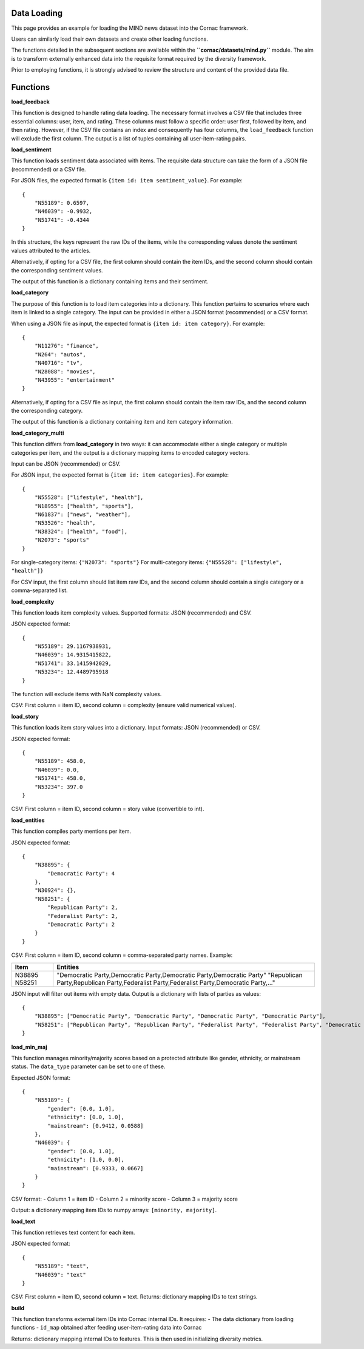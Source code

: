 Data Loading
============

.. note::

..   This tutorial outlines part of the workflow for the `Informfully Recommenders <https://github.com/Informfully/Recommenders>`_ repository.
..   The `Recommenders Pipeline <https://informfully.readthedocs.io/en/latest/recommenders.html>`_ provides an overview of all components.
..   And you can look at the `Tutorial Notebook <https://github.com/Informfully/Experiments/tree/main/experiments/tutorial>`_ for hands-on examples of everything outlined here.

.. Work in progress...

This page provides an example for loading the MIND news dataset into the Cornac framework.

Users can similarly load their own datasets and create other loading functions. 

The functions detailed in the subsequent sections are available within the **``cornac/datasets/mind.py``** module. The aim is to transform externally enhanced data into the requisite format required by the diversity framework.

Prior to employing functions, it is strongly advised to review the structure and content of the provided data file.


Functions
=========

**load_feedback**

This function is designed to handle rating data loading. The necessary format involves a CSV file that includes three essential columns: user, item, and rating. These columns must follow a specific order: user first, followed by item, and then rating. However, if the CSV file contains an index and consequently has four columns, the ``load_feedback`` function will exclude the first column. The output is a list of tuples containing all user-item-rating pairs.

**load_sentiment**

This function loads sentiment data associated with items. The requisite data structure can take the form of a JSON file (recommended) or a CSV file.

For JSON files, the expected format is ``{item id: item sentiment_value}``. For example::

    {
        "N55189": 0.6597,
        "N46039": -0.9932,
        "N51741": -0.4344
    }

In this structure, the keys represent the raw IDs of the items, while the corresponding values denote the sentiment values attributed to the articles.

Alternatively, if opting for a CSV file, the first column should contain the item IDs, and the second column should contain the corresponding sentiment values.

The output of this function is a dictionary containing items and their sentiment.

**load_category**

The purpose of this function is to load item categories into a dictionary. This function pertains to scenarios where each item is linked to a single category. The input can be provided in either a JSON format (recommended) or a CSV format.

When using a JSON file as input, the expected format is ``{item id: item category}``. For example::

    {
        "N11276": "finance",
        "N264": "autos",
        "N40716": "tv",
        "N28088": "movies",
        "N43955": "entertainment"
    }

Alternatively, if opting for a CSV file as input, the first column should contain the item raw IDs, and the second column the corresponding category.

The output of this function is a dictionary containing item and item category information.

**load_category_multi**

This function differs from **load_category** in two ways: it can accommodate either a single category or multiple categories per item, and the output is a dictionary mapping items to encoded category vectors.

Input can be JSON (recommended) or CSV.

For JSON input, the expected format is ``{item id: item categories}``. For example::

    {
        "N55528": ["lifestyle", "health"], 
        "N18955": ["health", "sports"],
        "N61837": ["news", "weather"], 
        "N53526": "health",
        "N38324": ["health", "food"], 
        "N2073": "sports"
    }

For single-category items: ``{"N2073": "sports"}``  
For multi-category items: ``{"N55528": ["lifestyle", "health"]}``

For CSV input, the first column should list item raw IDs, and the second column should contain a single category or a comma-separated list.

**load_complexity**

This function loads item complexity values. Supported formats: JSON (recommended) and CSV.

JSON expected format::

    {
        "N55189": 29.1167938931,
        "N46039": 14.9315415822,
        "N51741": 33.1415942029,
        "N53234": 12.4489795918
    }

The function will exclude items with NaN complexity values.

CSV: First column = item ID, second column = complexity (ensure valid numerical values).

**load_story**

This function loads item story values into a dictionary. Input formats: JSON (recommended) or CSV.

JSON expected format::

    {
        "N55189": 458.0,
        "N46039": 0.0,
        "N51741": 458.0,
        "N53234": 397.0
    }

CSV: First column = item ID, second column = story value (convertible to int).

**load_entities**

This function compiles party mentions per item.

JSON expected format::

    {
        "N38895": {
            "Democratic Party": 4
        },
        "N30924": {},
        "N58251": {
            "Republican Party": 2,
            "Federalist Party": 2,
            "Democratic Party": 2
        }
    }

CSV: First column = item ID, second column = comma-separated party names. Example:

+----------+----------------------------------------------------------------------------------------------+
| Item     | Entities                                                                                     |
+==========+==============================================================================================+
| N38895   | "Democratic Party,Democratic Party,Democratic Party,Democratic Party"                        |
| N58251   | "Republican Party,Republican Party,Federalist Party,Federalist Party,Democratic Party,..."   |
+----------+----------------------------------------------------------------------------------------------+

JSON input will filter out items with empty data. Output is a dictionary with lists of parties as values::

    {
        "N38895": ["Democratic Party", "Democratic Party", "Democratic Party", "Democratic Party"],
        "N58251": ["Republican Party", "Republican Party", "Federalist Party", "Federalist Party", "Democratic Party", "Democratic Party"]
    }

**load_min_maj**

This function manages minority/majority scores based on a protected attribute like gender, ethnicity, or mainstream status. The ``data_type`` parameter can be set to one of these.

Expected JSON format::

    {
        "N55189": {
            "gender": [0.0, 1.0],
            "ethnicity": [0.0, 1.0],
            "mainstream": [0.9412, 0.0588]
        },
        "N46039": {
            "gender": [0.0, 1.0],
            "ethnicity": [1.0, 0.0],
            "mainstream": [0.9333, 0.0667]
        }
    }

CSV format:  
- Column 1 = item ID  
- Column 2 = minority score  
- Column 3 = majority score  

Output: a dictionary mapping item IDs to numpy arrays: ``[minority, majority]``.

**load_text**

This function retrieves text content for each item.

JSON expected format::

    {
        "N55189": "text",
        "N46039": "text"
    }

CSV: First column = item ID, second column = text.  
Returns: dictionary mapping IDs to text strings.

**build**

This function transforms external item IDs into Cornac internal IDs. It requires:
- The data dictionary from loading functions
- ``id_map`` obtained after feeding user-item-rating data into Cornac

Returns: dictionary mapping internal IDs to features. This is then used in initializing diversity metrics.
